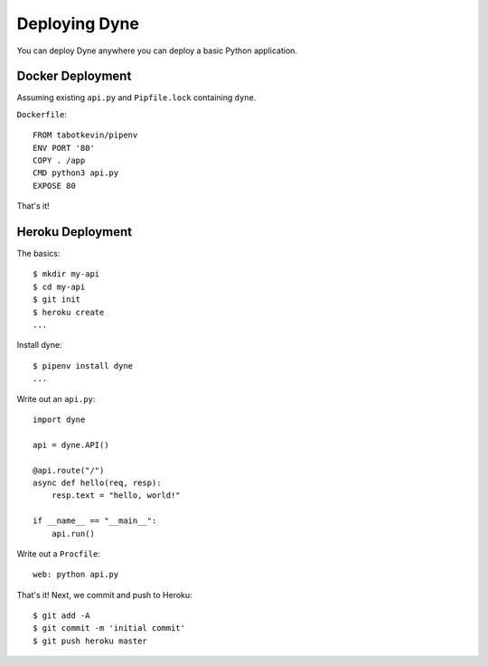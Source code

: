 Deploying Dyne
===================

You can deploy Dyne anywhere you can deploy a basic Python application.

Docker Deployment
-----------------

Assuming existing ``api.py`` and ``Pipfile.lock`` containing ``dyne``.

``Dockerfile``::

    FROM tabotkevin/pipenv
    ENV PORT '80'
    COPY . /app
    CMD python3 api.py
    EXPOSE 80

That's it!

Heroku Deployment
-----------------

The basics::

    $ mkdir my-api
    $ cd my-api
    $ git init
    $ heroku create
    ...

Install dyne::

    $ pipenv install dyne
    ...

Write out an ``api.py``::

    import dyne

    api = dyne.API()

    @api.route("/")
    async def hello(req, resp):
        resp.text = "hello, world!"

    if __name__ == "__main__":
        api.run()

Write out a ``Procfile``::

    web: python api.py

That's it! Next, we commit and push to Heroku::

    $ git add -A
    $ git commit -m 'initial commit'
    $ git push heroku master
